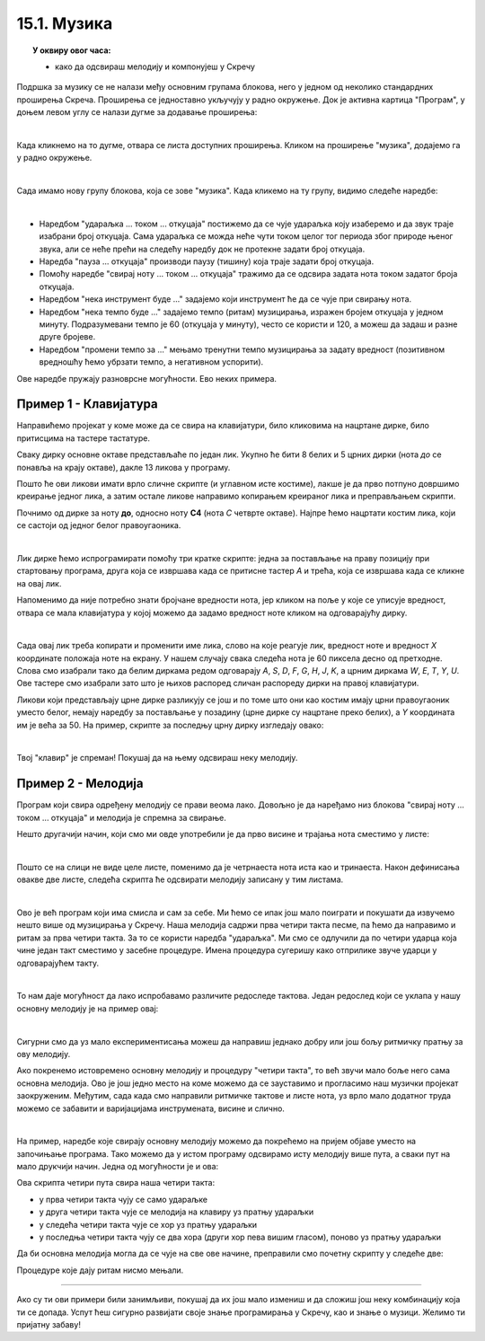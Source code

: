 ~~~~~~~~~~~~~~~~~~~
15.1. Музика
~~~~~~~~~~~~~~~~~~~

.. topic:: У оквиру овог часа:

    - како да одсвираш мелодију и компонујеш у Скречу


Подршка за музику се не налази међу основним групама блокова, него у једном од неколико стандардних проширења Скреча. Проширења се једноставно укључују у радно окружење. Док је активна картица "Програм", у доњем левом углу се налази дугме за додавање проширења:

.. image:: ../../_images/S3_15_muzika/muzika_prosirenja1.png
    :width: 100
    :align: center

|

Када кликнемо на то дугме, отвара се листа доступних проширења. Кликом на проширење "музика", додајемо га у радно окружење.

.. image:: ../../_images/S3_15_muzika/muzika_prosirenja2.png
    :width: 500
    :align: center

|

Сада имамо нову групу блокова, која се зове "музика". Када кликемо на ту групу, видимо следеће наредбе:

.. image:: ../../_images/S3_15_muzika/muzika_komande.png
    :width: 636
    :align: center

|

- Наредбом "удараљка ... током ... откуцаја" постижемо да се чује удараљка коју изаберемо и да звук траје изабрани број откуцаја. Сама удараљка се можда неће чути током целог тог периода због природе њеног звука, али се неће прећи на следећу наредбу док не протекне задати број откуцаја.
- Наредба "пауза ... откуцаја" производи паузу (тишину) која траје задати број откуцаја.
- Помоћу наредбе "свирај ноту ... током ... откуцаја" тражимо да се одсвира задата нота током задатог броја откуцаја. 
- Наредбом "нека инструмент буде ..." задајемо који инструмент ће да се чује при свирању нота.
- Наредбом "нека темпо буде ..." задајемо темпо (ритам) музицирања, изражен бројем откуцаја у једном минуту. Подразумевани темпо је 60 (откуцаја у минуту), често се користи и 120, а можеш да задаш и разне друге бројеве.
- Наредбом "промени темпо за ..." мењамо тренутни темпо музицирања за задату вредност (позитивном вредношћу ћемо убрзати темпо, а негативном успорити).

Ове наредбе пружају разноврсне могућности. Ево неких примера.

Пример 1 - Клавијатура
''''''''''''''''''''''


.. raw:: html

   <div style="text-align: center">
   <iframe src="https://scratch.mit.edu/projects/416457135/embed" allowtransparency="true" width="485" height="402" frameborder="0" scrolling="no"  allowfullscreen>
   </iframe>
   </div>

Направићемо пројекат у коме може да се свира на клавијатури, било кликовима на нацртане дирке, било притисцима на тастере тастатуре. 

Сваку дирку основне октаве представљаће по један лик. Укупно ће бити 8 белих и 5 црних дирки (нота *до* се понавља на крају октаве), дакле 13 ликова у програму. 

.. image:: ../../_images/S3_15_muzika/muzika_klavijatura.png
    :width: 414
    :align: center

Пошто ће ови ликови имати врло сличне скрипте (и углавном исте костиме), лакше је да прво потпуно довршимо креирање једног лика, а затим остале ликове направимо копирањем креираног лика и преправљањем скрипти. 

Почнимо од дирке за ноту **до**, односно ноту **C4** (нота *C* четврте октаве). Најпре ћемо нацртати костим лика, који се састоји од једног белог правоугаоника.

.. image:: ../../_images/S3_15_muzika/muzika_kostim_dirke.png
    :width: 474
    :align: center

|

Лик дирке ћемо испрограмирати помоћу три кратке скрипте: једна за постављање на праву позицију при стартовању програма, друга која се извршава када се притисне тастер *А* и трећа, која се извршава када се кликне на овај лик.

.. image:: ../../_images/S3_15_muzika/muzika_klavir_skripte_bela.png
    :width: 300
    :align: center

Напоменимо да није потребно знати бројчане вредности нота, јер кликом на поље у које се уписује вредност, отвара се мала клавијатура у којој можемо да задамо вредност ноте кликом на одговарајућу дирку.

.. image:: ../../_images/S3_15_muzika/muzika_zadavanje_note.png
    :width: 414
    :align: center

|

Сада овај лик треба копирати и променити име лика, слово на које реагује лик, вредност ноте и вредност *X* координате положаја ноте на екрану. У нашем случају свака следећа нота је 60 пиксела десно од претходне. Слова смо изабрали тако да белим диркама редом одговарају *A*, *S*, *D*, *F*, *G*, *H*, *J*, *K*, а црним диркама *W*, *E*, *T*, *Y*, *U*. Ове тастере смо изабрали зато што је њихов распоред сличан распореду дирки на правој клавијатури.

Ликови који представљају црне дирке разликују се још и по томе што они као костим имају црни правоугаоник уместо белог, немају наредбу за постављање у позадину (црне дирке су нацртане преко белих), а *Y* координата им је већа за 50. На пример, скрипте за последњу црну дирку изгледају овако:

.. image:: ../../_images/S3_15_muzika/muzika_klavir_skripte_crna.png
    :width: 300
    :align: center

|

Твој "клавир" је спреман! Покушај да на њему одсвираш неку мелодију.


Пример 2 - Мелодија
'''''''''''''''''''


.. raw:: html

   <div style="text-align: center">
   <iframe src="https://scratch.mit.edu/projects/416454914/embed" allowtransparency="true" width="485" height="402" frameborder="0" scrolling="no"  allowfullscreen>
   </iframe>
   </div>

Програм који свира одређену мелодију се прави веома лако. Довољно је да наређамо низ блокова "свирај ноту ... током ... откуцаја" и мелодија је спремна за свирање.

Нешто другачији начин, који смо ми овде употребили је да прво висине и трајања нота сместимо у листе:

.. image:: ../../_images/S3_15_muzika/muzika_dunje_ranke_liste.png
    :width: 300
    :align: center

|

Пошто се на слици не виде целе листе, поменимо да је четрнаеста нота иста као и тринаеста. Након дефинисања овакве две листе, следећа скрипта ће одсвирати мелодију записану у тим листама.

.. image:: ../../_images/S3_15_muzika/muzika_dunje_ranke_melodija.png
    :width: 700
    :align: center

|

Ово је већ програм који има смисла и сам за себе. Ми ћемо се ипак још мало поиграти и покушати да извучемо нешто више од музицирања у Скречу. Наша мелодија садржи прва четири такта песме, па ћемо да направимо и ритам за прва четири такта. За то се користи наредба "удараљка". Ми смо се одлучили да по четири ударца која чине један такт сместимо у засебне процедуре. Имена процедура сугеришу како отприлике звуче ударци у одговарајућем такту.

.. image:: ../../_images/S3_15_muzika/muzika_dunje_ranke_ritam.png
    :width: 600
    :align: center

|

То нам даје могућност да лако испробавамо различите редоследе тактова. Један редослед који се уклапа у нашу основну мелодију је на пример овај:

.. image:: ../../_images/S3_15_muzika/muzika_dunje_ranke_4takta.png
    :width: 300
    :align: center

|

Сигурни смо да уз мало експериментисања можеш да направиш једнако добру или још бољу ритмичку пратњу за ову мелодију.

Ако покренемо истовремено основну мелодију и процедуру "четири такта", то већ звучи мало боље него сама основна мелодија. Ово је још једно место на коме можемо да се зауставимо и прогласимо наш музички пројекат заокруженим. Међутим, сада када смо направили ритмичке тактове и листе нота, уз врло мало додатног труда можемо се забавити и варијацијама инструмената, висине и слично. 

|

На пример, наредбе које свирају основну мелодију можемо да покрећемо на пријем објаве уместо на започињање програма. Тако можемо да у истом програму одсвирамо исту мелодију више пута, а сваки пут на мало друкчији начин. Једна од могућности је и ова:

.. image:: ../../_images/S3_15_muzika/muzika_dunje_ranke_konacna1.png
    :width: 400
    :align: center

Ова скрипта четири пута свира наша четири такта:

- у прва четири такта чују се само удараљке 
- у друга четири такта чује се мелодија на клавиру уз пратњу удараљки
- у следећа четири такта чује се хор уз пратњу удараљки
- у последња четири такта чују се два хора (други хор пева вишим гласом), поново уз пратњу удараљки

Да би основна мелодија могла да се чује на све ове начине, преправили смо почетну скрипту у следеће две:

.. image:: ../../_images/S3_15_muzika/muzika_dunje_ranke_konacna2.png
    :width: 800
    :align: center

Процедуре које дају ритам нисмо мењали. 

~~~~

Ако су ти ови примери били занимљиви, покушај да их још мало измениш и да сложиш још неку комбинацију која ти се допада. Успут ћеш сигурно развијати своје знање програмирања у Скречу, као и знање о музици. Желимо ти пријатну забаву!
